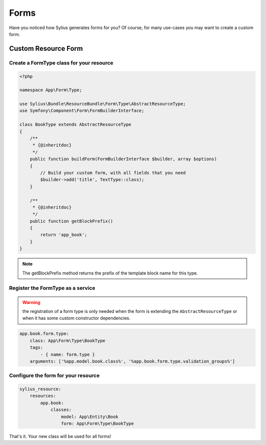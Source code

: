 Forms
=====

Have you noticed how Sylius generates forms for you? Of course, for many use-cases you may want to create a custom form.

Custom Resource Form
--------------------

Create a FormType class for your resource
^^^^^^^^^^^^^^^^^^^^^^^^^^^^^^^^^^^^^^^^^

.. code-block:: php

    <?php

    namespace App\Form\Type;

    use Sylius\Bundle\ResourceBundle\Form\Type\AbstractResourceType;
    use Symfony\Component\Form\FormBuilderInterface;

    class BookType extends AbstractResourceType
    {
        /**
         * {@inheritdoc}
         */
        public function buildForm(FormBuilderInterface $builder, array $options)
        {
            // Build your custom form, with all fields that you need
            $builder->add('title', TextType::class);
        }

        /**
         * {@inheritdoc}
         */
        public function getBlockPrefix()
        {
            return 'app_book';
        }
    }

.. note::

    The getBlockPrefix method returns the prefix of the template block name for this type.

Register the FormType as a service
^^^^^^^^^^^^^^^^^^^^^^^^^^^^^^^^^^

.. warning::

    the registration of a form type is only needed when the form is extending the ``AbstractResourceType``
    or when it has some custom constructor dependencies.

.. code-block:: yaml

    app.book.form.type:
        class: App\Form\Type\BookType
        tags:
            - { name: form.type }
        arguments: ['%app.model.book.class%', '%app.book.form.type.validation_groups%']

Configure the form for your resource
^^^^^^^^^^^^^^^^^^^^^^^^^^^^^^^^^^^^

.. code-block:: yaml

    sylius_resource:
        resources:
            app.book:
                classes:
                    model: App\Entity\Book
                    form: App\Form\Type\BookType

That's it. Your new class will be used for all forms!
